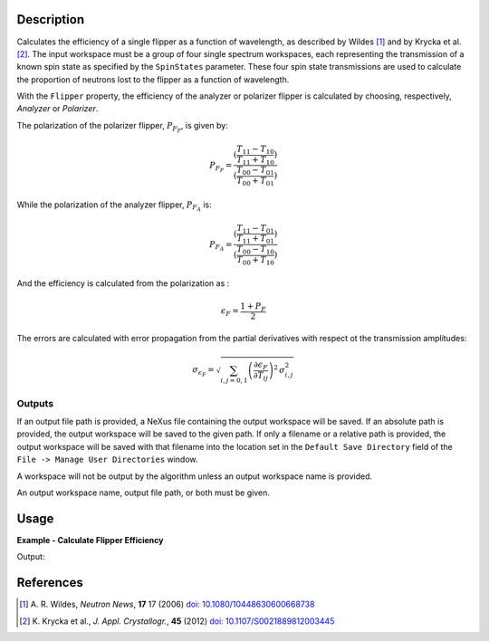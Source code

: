 .. algorithm::

.. summary::

.. relatedalgorithms::

.. properties::

Description
-----------

Calculates the efficiency of a single flipper as a function of wavelength, as described by Wildes [#WILDES]_ and by Krycka et al. [#KRYCKA]_.
The input workspace must be a group of four single spectrum workspaces,
each representing the transmission of a known spin state as specified by the ``SpinStates`` parameter. These four spin
state transmissions are used to calculate the proportion of neutrons lost to the flipper as a function of wavelength.

With the ``Flipper`` property, the efficiency of the analyzer or polarizer flipper is calculated by choosing, respectively,
`Analyzer` or `Polarizer`.

The polarization of the polarizer flipper, :math:`P_{F_{P}}`, is given by:

.. math::

   P_{F_{P}} = \frac{(\frac{T_{11} - T_{10}}{T_{11} + T_{10}})}{(\frac{T_{00} - T_{01}}{T_{00} + T_{01}})}

While the polarization of the analyzer flipper, :math:`P_{F_{A}}` is:

.. math::

   P_{F_{A}} = \frac{(\frac{T_{11} - T_{01}}{T_{11} + T_{01}})}{(\frac{T_{00} - T_{10}}{T_{00} + T_{10}})}

And the efficiency is calculated from the polarization as :

.. math::

   \epsilon_{F} = \frac{1 + P_{F}}{2}

The errors are calculated with error propagation from the partial derivatives with respect ot the transmission amplitudes:

.. math::

       \sigma_{\epsilon_{F}} = \sqrt{\sum_{i,j=0,1} \left( \frac{\partial{\epsilon_{F}}}{\partial{T_{ij}}} \right)^{2} \,  \sigma_{i,j}^2 }


Outputs
=======

If an output file path is provided, a NeXus file containing the output workspace will be saved. If an absolute path is
provided, the output workspace will be saved to the given path. If only a filename or a relative path is provided, the
output workspace will be saved with that filename into the location set in the ``Default Save Directory`` field of the
``File -> Manage User Directories`` window.

A workspace will not be output by the algorithm unless an output workspace name is provided.

An output workspace name, output file path, or both must be given.

Usage
-----

**Example - Calculate Flipper Efficiency**

.. testcode:: FlipperEfficiencyExample

    CreateSampleWorkspace(OutputWorkspace='out_00', Function='User Defined', UserDefinedFunction='name=Lorentzian, Amplitude=48000, PeakCentre=2.65, FWHM=1.2', XUnit='wavelength', NumBanks=1, BankPixelWidth=1, XMin=0, XMax=16.5, BinWidth=0.1)
    CreateSampleWorkspace(OutputWorkspace='out_11', Function='User Defined', UserDefinedFunction='name=Lorentzian, Amplitude=47000, PeakCentre=2.65, FWHM=1.2', XUnit='wavelength', NumBanks=1, BankPixelWidth=1, XMin=0, XMax=16.5, BinWidth=0.1)
    CreateSampleWorkspace(OutputWorkspace='out_10', Function='User Defined', UserDefinedFunction='name=Lorentzian, Amplitude=22685, PeakCentre=2.55, FWHM=0.6', XUnit='wavelength', NumBanks=1, BankPixelWidth=1, XMin=0, XMax=16.5, BinWidth=0.1)
    CreateSampleWorkspace(OutputWorkspace='out_01', Function='User Defined', UserDefinedFunction='name=Lorentzian, Amplitude=22685, PeakCentre=2.55, FWHM=0.6', XUnit='wavelength', NumBanks=1, BankPixelWidth=1, XMin=0, XMax=16.5, BinWidth=0.1)

    group = GroupWorkspaces(['out_00','out_11','out_10','out_01'])

    group = ConvertUnits(group, "Wavelength")

    out = FlipperEfficiency(group, SpinStates="00, 11, 10, 01")

    print("Flipper efficiency at a wavelength of {:.1f} Å is ".format(mtd['out'].dataX(0)[3]) + str(mtd['out'].dataY(0)[3]))

Output:

.. testoutput:: FlipperEfficiencyExample
    :options: +ELLIPSIS +NORMALIZE_WHITESPACE

    Flipper efficiency at a wavelength of 0.3 Å is ...

References
----------

.. [#WILDES] A. R. Wildes, *Neutron News*, **17** 17 (2006)
             `doi: 10.1080/10448630600668738 <https://doi.org/10.1080/10448630600668738>`_
.. [#KRYCKA] K. Krycka et al., *J. Appl. Crystallogr.*, **45** (2012)
             `doi: 10.1107/S0021889812003445 <https://doi.org/10.1107/S0021889812003445>`_

.. categories::

.. sourcelink::
